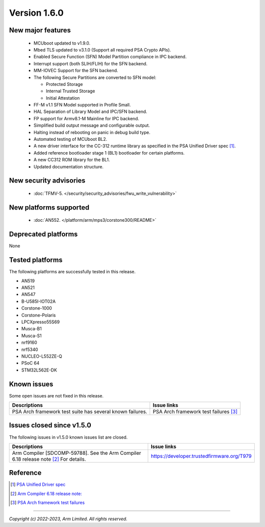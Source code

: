 *************
Version 1.6.0
*************

New major features
==================

  - MCUboot updated to v1.9.0.
  - Mbed TLS updated to v3.1.0 (Support all required PSA Crypto APIs).
  - Enabled Secure Function (SFN) Model Partition compliance in IPC backend.
  - Interrupt support (both SLIH/FLIH) for the SFN backend.
  - MM-IOVEC Support for the SFN backend.
  - The following Secure Partitions are converted to SFN model:

    - Protected Storage
    - Internal Trusted Storage
    - Initial Attestation

  - FF-M v1.1 SFN Model supported in Profile Small.
  - HAL Separation of Library Model and IPC/SFN backend.
  - FP support for Armv8.1-M Mainline for IPC backend.
  - Simplified build output message and configurable output.
  - Halting instead of rebooting on panic in debug build type.
  - Automated testing of MCUboot BL2.
  - A new driver interface for the CC-312 runtime library as specified in the PSA Unified Driver spec [1]_.
  - Added reference bootloader stage 1 (BL1) bootloader for certain platforms.
  - A new CC312 ROM library for the BL1.
  - Updated documentation structure.

New security advisories
=======================

  - :doc:`TFMV-5. </security/security_advisories/fwu_write_vulnerability>`

New platforms supported
=======================

  - :doc:`AN552. </platform/arm/mps3/corstone300/README>`

Deprecated platforms
====================

None

Tested platforms
================

The following platforms are successfully tested in this release.

- AN519
- AN521
- AN547
- B-U585I-IOT02A
- Corstone-1000
- Corstone-Polaris
- LPCXpresso55S69
- Musca-B1
- Musca-S1
- nrf9160
- nrf5340
- NUCLEO-L552ZE-Q
- PSoC 64
- STM32L562E-DK

Known issues
============

Some open issues are not fixed in this release.

.. list-table::

  * - **Descriptions**
    - **Issue links**

  * - | PSA Arch framework test suite has several known failures.
    - PSA Arch framework test failures [3]_

Issues closed since v1.5.0
==========================

The following issues in v1.5.0 known issues list are closed.

.. list-table::

  * - **Descriptions**
    - **Issue links**

  * - | Arm Compiler [SDCOMP-59788]. See the Arm Compiler 6.18 release note [2]_ For details.
    - https://developer.trustedfirmware.org/T979

Reference
=========


.. [1] `PSA Unified Driver spec <https://github.com/Mbed-TLS/mbedtls/blob/development/docs/proposed/psa-driver-interface.md>`_

.. [2] `Arm Compiler 6.18 release note: <https://developer.arm.com/documentation/107814/latest/>`_

.. [3] `PSA Arch framework test failures <https://developer.trustedfirmware.org/w/tf_m/release/psa_arch_ff_test_result_in_tf-m_v1.6_release/>`_

--------------

*Copyright (c) 2022-2023, Arm Limited. All rights reserved.*
